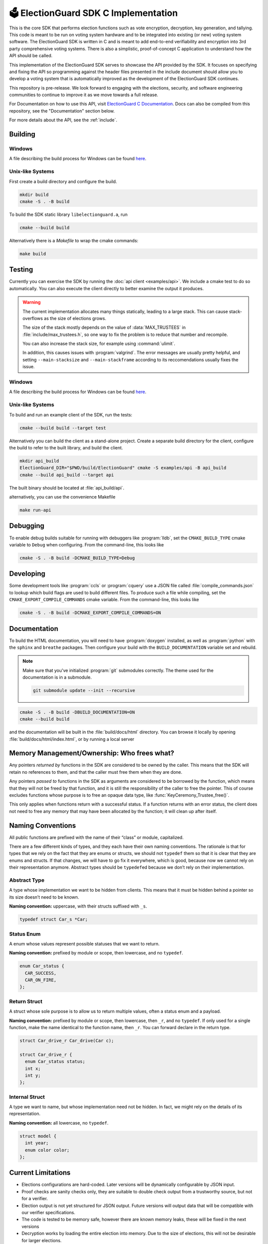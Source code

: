 🗳️ ElectionGuard SDK C Implementation
=====================================

|Release| |License|

.. |Release| image:: https://github.com/microsoft/ElectionGuard-SDK-C-Implementation/workflows/Release/badge.svg

.. |License| image:: https://img.shields.io/github/license/microsoft/ElectionGuard-SDK-C-Implementation.svg
   :target: https://github.com/microsoft/ElectionGuard-SDK-C-Implementation/blob/master/LICENSE

This is the core SDK that performs election functions such as vote encryption, decryption, key generation, and tallying. This code is meant to be run on voting system hardware and to be integrated into existing (or new) voting system software. The ElectionGuard SDK is written in C and is meant to add end-to-end verifiability and encryption into 3rd party comprehensive voting systems. There is also a simplistic, proof-of-concept C application to understand how the API should be called.

This implementation of the ElectionGuard SDK serves to showcase the API
provided by the SDK. It focuses on specifying and fixing the API so
programming against the
header files presented in the include document should allow you to
develop a voting system that is automatically improved
as the development of the ElectionGuard SDK continues.

This repository is pre-release. We look forward to engaging with the elections,
security, and software engineering communities to continue to improve it as
we move towards a full release.

For Documentation on how to use this API, visit `ElectionGuard C Documentation <https://aka.ms/ElectionGuard-Documentation>`_. Docs can also be compiled from this repository, see the "Documentation" section below.

For more details about the API, see the
:ref:`include`.

.. _building:

Building
--------


Windows
~~~~~~~~~~~~~

A file describing the build process for Windows can be found `here <README-windows.md>`_.

Unix-like Systems
~~~~~~~~~~~~~~~~~

First create a build directory and configure the build.

.. code:: sh

    mkdir build
    cmake -S . -B build

To build the SDK static library ``libelectionguard.a``, run

.. code:: sh

   cmake --build build

Alternatively there is a `Makefile` to wrap the cmake commands:

.. code:: sh

    make build

Testing
--------

Currently you can exercise the SDK by running the :doc:`api client
<examples/api>`. We include a cmake test to do so automatically. You can
also execute the client directly to better examine the output it produces.

.. warning::

  The current implementation allocates many things statically, leading
  to a large stack. This can cause stack-overflows as the size of elections grows.

  The size of the stack mostly depends on the value of :data:`MAX_TRUSTEES` in
  :file:`include/max_trustees.h`, so one way to fix the problem is to reduce
  that number and recompile.

  You can also increase the stack size, for example using :command:`ulimit`.

  In addition, this causes issues with :program:`valgrind`. The error messages
  are usually pretty helpful, and setting ``--main-stacksize`` and
  ``--main-stackframe`` according to its reccomendations usually fixes the issue.

Windows
~~~~~~~~~~~~~

A file describing the build process for Windows can be found `here <README-windows.md>`_.

Unix-like Systems
~~~~~~~~~~~~~~~~~

To build and run an example client of the SDK, run the tests:

.. code:: sh

    cmake --build build --target test

Alternatively you can build the client as a stand-alone project.
Create a separate build directory for the client, configure the build
to refer to the built library, and build the client.

.. code:: sh

   mkdir api_build
   ElectionGuard_DIR="$PWD/build/ElectionGuard" cmake -S examples/api -B api_build
   cmake --build api_build --target api

The built binary should be located at :file:`api_build/api`.

alternatively, you can use the convenience Makefile

.. code:: sh

    make run-api


Debugging
---------

To enable debug builds suitable for running with debuggers like
:program:`lldb`, set the ``CMAKE_BUILD_TYPE`` cmake variable to
``Debug`` when configuring. From the command-line, this looks like

.. code:: sh

    cmake -S . -B build -DCMAKE_BUILD_TYPE=Debug

Developing
----------

Some development tools like :program:`ccls` or :program:`cquery` use a
JSON file called :file:`compile_commands.json` to lookup which build
flags are used to build different files. To produce such a file while
compiling, set the ``CMAKE_EXPORT_COMPILE_COMMANDS`` cmake variable.
From the command-line, this looks like

.. code:: sh

   cmake -S . -B build -DCMAKE_EXPORT_COMPILE_COMMANDS=ON

Documentation
-------------

To build the HTML documentation, you will need to have
:program:`doxygen` installed, as well as :program:`python` with the
``sphinx`` and ``breathe`` packages. Then configure your build with
the ``BUILD_DOCUMENTATION`` variable set and rebuild.

.. note::

   Make sure that you've initialized :program:`git` submodules
   correctly. The theme used for the documentation is in a submodule.

   .. code:: sh

       git submodule update --init --recursive


.. code:: sh

    cmake -S . -B build -DBUILD_DOCUMENTATION=ON
    cmake --build build

and the documentation will be built in the :file:`build/docs/html`
directory. You can browse it locally by opening
:file:`build/docs/html/index.html`, or by running a local server

.. code::sh

    # python2
    (cd build/docs/html && python -m SimpleHTTPServer)

    # python3
    python3 -m http.server --directory build/docs/html

Memory Management/Ownership: Who frees what?
--------------------------------------------

Any pointers *returned by* functions in the SDK are considered to be
owned by the caller. This means that the SDK will retain no references
to them, and that the caller must free them when they are done.

Any pointers *passed to* functions in the SDK as arguments are
considered to be borrowed by the function, which means that they will
not be freed by that function, and it is still the responsibility of the
caller to free the pointer. This of course excludes functions whose
purpose is to free an opaque data type, like
:func:`KeyCeremony_Trustee_free()`.

This only applies when functions return with a successful status. If a
function returns with an error status, the client does not need to free
any memory that may have been allocated by the function; it will clean
up after itself.

Naming Conventions
------------------

All public functions are prefixed with the name of their “class” or
module, capitalized.

There are a few different kinds of types, and they each have their own
naming conventions. The rationale is that for types that we rely on the
fact that they are enums or structs, we should not ``typedef`` them so
that it is clear that they are enums and structs. If that changes, we
will have to go fix it everywhere, which is good, because now we cannot
rely on their representation anymore. Abstract types should be
``typedef``\ ed because we don’t rely on their implementation.

Abstract Type
~~~~~~~~~~~~~

A type whose implementation we want to be hidden from clients. This
means that it must be hidden behind a pointer so its size doesn’t need
to be known.

**Naming convention:** uppercase, with their structs suffixed with
``_s``.

.. code:: c

   typedef struct Car_s *Car;

Status Enum
~~~~~~~~~~~

A enum whose values represent possible statuses that we want to return.

**Naming convention:** prefixed by module or scope, then lowercase, and
no ``typedef``.

.. code:: c

   enum Car_status {
     CAR_SUCCESS,
     CAR_ON_FIRE,
   };

Return Struct
~~~~~~~~~~~~~

A struct whose sole purpose is to allow us to return multiple values,
often a status enum and a payload.

**Naming convention:** prefixed by module or scope, then lowercase, then
``_r``, and no ``typedef``. If only used for a single function, make the
name identical to the function name, then ``_r``. You can forward
declare in the return type.

.. code:: c

   struct Car_drive_r Car_drive(Car c);

   struct Car_drive_r {
     enum Car_status status;
     int x;
     int y;
   };

Internal Struct
~~~~~~~~~~~~~~~

A type we want to name, but whose implementation need not be hidden. In
fact, we might rely on the details of its representation.

**Naming convention:** all lowercase, no ``typedef``.

.. code:: c

   struct model {
     int year;
     enum color color;
   };

Current Limitations
--------------------

- Elections configurations are hard-coded. Later versions will be dynamically configurable by JSON input.
- Proof checks are sanity checks only, they are suitable to double check output from a trustworthy source, but not for a verifier.
- Election output is not yet structured for JSON output. Future versions will output data that will be compatible with our verifier specifications.
- The code is tested to be memory safe, however there are known memory leaks, these will be fixed in the next versions
- Decryption works by loading the entire election into memory. Due to the size of elections, this will not be desirable for larger elections.
- We use a dummy hash for the base hash, when JSON input is enabled, that must feed into the base hash
- We use RSA for sharing key-shares. Ideally ElGamal would be used, however it requires different parameters than the rest of the election.

Contributing
------------------

Help defend democracy and `contribute to the project <CONTRIBUTING.md>`_.
